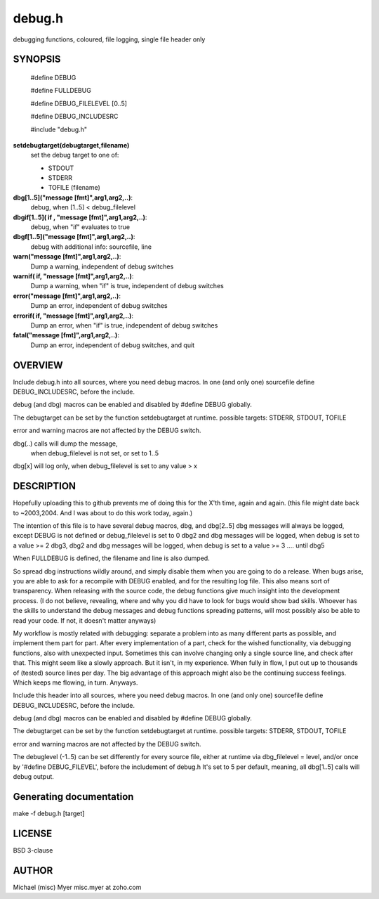 
=========
 debug.h
=========
 
debugging functions, coloured, file logging, single file header only 


SYNOPSIS
========
 
 #define DEBUG 
 
 #define FULLDEBUG

 #define DEBUG_FILELEVEL [0..5]

 #define DEBUG_INCLUDESRC
 
 #include "debug.h"

**setdebugtarget(debugtarget,filename)**
	set the debug target to one of:

	- STDOUT
	- STDERR
	- TOFILE (filename)

**dbg[1..5]("message [fmt]",arg1,arg2,..)**:
  debug, when [1..5] < debug_filelevel

**dbgif[1..5]( if , "message [fmt]",arg1,arg2,..)**:
  debug, when "if" evaluates to true

**dbgf[1..5]("message [fmt]",arg1,arg2,..)**:
	debug with additional info: sourcefile, line

**warn("message [fmt]",arg1,arg2,..)**:
  Dump a warning, independent of debug switches

**warnif( if, "message [fmt]",arg1,arg2,..)**:
  Dump a warning, when "if" is true, independent of debug switches

**error("message [fmt]",arg1,arg2,..)**:
  Dump an error, independent of debug switches

**errorif( if, "message [fmt]",arg1,arg2,..)**:
  Dump an error, when "if" is true, independent of debug switches

**fatal("message [fmt]",arg1,arg2,..)**:
  Dump an error, independent of debug switches, and quit


OVERVIEW
========

Include debug.h into all sources, where you need debug macros.
In one (and only one) sourcefile define DEBUG_INCLUDESRC,
before the include.

debug (and dbg) macros can be enabled and disabled by #define DEBUG
globally.

The debugtarget can be set by the function setdebugtarget at runtime.
possible targets: STDERR, STDOUT, TOFILE

error and warning macros are not affected by the DEBUG switch.

dbg(..) calls will dump the message, 
		when debug_filelevel is not set, or set to 1..5

dbg[x] will log only, when debug_filelevel is set to any value > x


DESCRIPTION
===========
 

Hopefully uploading this to github prevents me of doing this for the X'th time,
again and again. (this file might date back to ~2003,2004.
And I was about to do this work today, again.)

The intention of this file is to have several debug macros, dbg, and dbg[2..5]
dbg messages will always be logged, except DEBUG is not defined or
debug_filelevel is set to 0
dbg2 and dbg messages will be logged, when debug is set to a value >= 2
dbg3, dbg2 and dbg messages will be logged, when debug is set to a value >= 3
.... until dbg5

When FULLDEBUG is defined, the filename and line is also dumped.

So spread dbg instructions wildly around, and simply disable them when you
are going to do a release. When bugs arise, you are able to ask for a recompile
with DEBUG enabled, and for the resulting log file.
This also means sort of transparency.
When releasing with the source code, 
the debug functions give much insight into the development process.
(I do not believe, revealing, where and why you did have to look for bugs
would show bad skills. Whoever has the skills to understand the debug
messages and debug functions spreading patterns, will most possibly
also be able to read your code. If not, it doesn't matter anyways)


My workflow is mostly related with debugging: separate a problem into as many different parts as possible,
and implement them part for part.
After every implementation of a part, check for the wished functionality, via debugging functions,
also with unexpected input.
Sometimes this can involve changing only a single source line,
and check after that.
This might seem like a slowly approach. 
But it isn't, in my experience. 
When fully in flow, I put out up to thousands of (tested) source lines
per day. The big advantage of this approach might also be the continuing
success feelings. Which keeps me flowing, in turn. Anyways.



Include this header into all sources, where you need debug macros.
In one (and only one) sourcefile define DEBUG_INCLUDESRC,
before the include.


debug (and dbg) macros can be enabled and disabled by #define DEBUG
globally.

The debugtarget can be set by the function setdebugtarget at runtime.
possible targets: STDERR, STDOUT, TOFILE

error and warning macros are not affected by the DEBUG switch.

The debuglevel (-1..5) can be set differently for every source file, 
either at runtime via dbg_filelevel = level,
and/or once by '#define DEBUG_FILEVEL', before the includement of debug.h
It's set to 5 per default, meaning, all dbg[1..5] calls will debug output.


Generating documentation
========================


make -f debug.h [target]


LICENSE
=======

BSD 3-clause


AUTHOR
======

Michael (misc) Myer misc.myer at zoho.com

